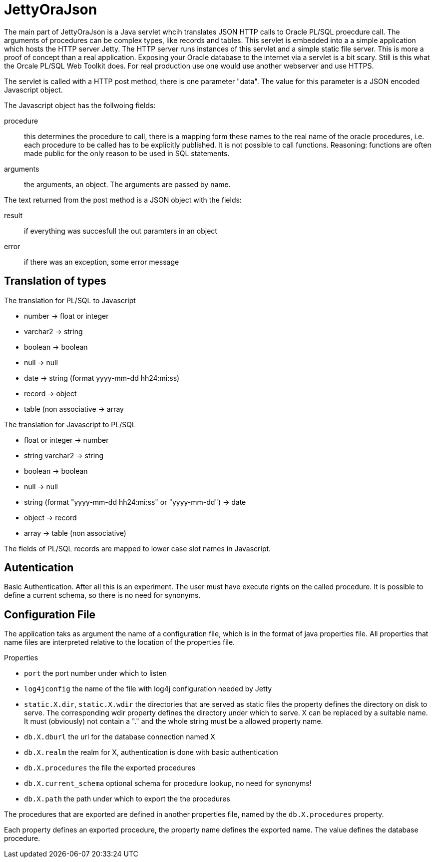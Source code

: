 JettyOraJson
============

The main part of JettyOraJson is a Java servlet whcih translates JSON HTTP calls
to Oracle PL/SQL proecdure call. The arguments of procedures can be complex types,
like records and tables.
This servlet is embedded into a a simple application
which hosts the HTTP server Jetty. The HTTP server runs instances of this servlet
 and a simple static file server. 
This is more a proof of concept than a real application. 
Exposing your Oracle database to the internet via a servlet is
a bit scary. Still is this what the Orcale PL/SQL Web Toolkit does.
For real production use one would use another webserver and use HTTPS.


The servlet is called with a HTTP post method,
there is one parameter "data". The value for this parameter is a JSON encoded 
Javascript object. 

.The Javascript object has the follwoing fields:
procedure::
this determines the procedure to call, there is a mapping form these names
to the real name of the oracle procedures, i.e. each procedure to be called
has to be explicitly published. It is not possible to call functions.
Reasoning: functions are often made public for the only reason to be used 
in SQL statements.

arguments::
the arguments, an object. The arguments are passed by name.

.The text returned from the post method is a JSON object with the fields:
result::
 if everything was succesfull the out paramters in an object

error::
if there was an exception, some error message


Translation of types
--------------------

.The translation for PL/SQL to Javascript
- number -> float or integer
- varchar2 -> string
- boolean -> boolean
- null -> null
- date -> string (format yyyy-mm-dd hh24:mi:ss)
- record -> object
- table (non associative -> array

.The translation for  Javascript to PL/SQL
- float or integer -> number
- string varchar2 -> string
- boolean -> boolean
- null -> null
- string (format "yyyy-mm-dd hh24:mi:ss" or "yyyy-mm-dd") -> date
- object -> record
- array -> table (non associative)

The fields of PL/SQL records are mapped to lower case slot names in Javascript.

Autentication
-------------
Basic Authentication. After all this is an experiment. 
The user must have execute rights on the called procedure.
It is possible to define a current schema, so there is no need for synonyms.

Configuration File
------------------

The application taks as argument the name of a configuration file,
which is in the format of java properties file. All properties that name files
are interpreted relative to the location of the properties file.

.Properties 
- +port+ the port number under which to listen
- +log4jconfig+ the name of the file with log4j configuration needed by Jetty
- +static.X.dir+, +static.X.wdir+ the directories that are served as static files
the property defines the directory on disk to serve. The corresponding wdir property
defines the directory under which to serve. X can be replaced by a suitable name.
It must (obviously) not contain a "." and the whole string must be a allowed 
property name.
- +db.X.dburl+ the url for the database connection named X
- +db.X.realm+ the realm for X, authentication is done with basic authentication
- +db.X.procedures+ the file the exported procedures
- +db.X.current_schema+ optional schema for procedure lookup, no need for synonyms!
- +db.X.path+ the path under which to export the the procedures

The procedures that are exported are defined in another properties file, named
by the +db.X.procedures+ property.

Each property defines an exported procedure, the property name defines 
the exported name. The value defines the database procedure.
 